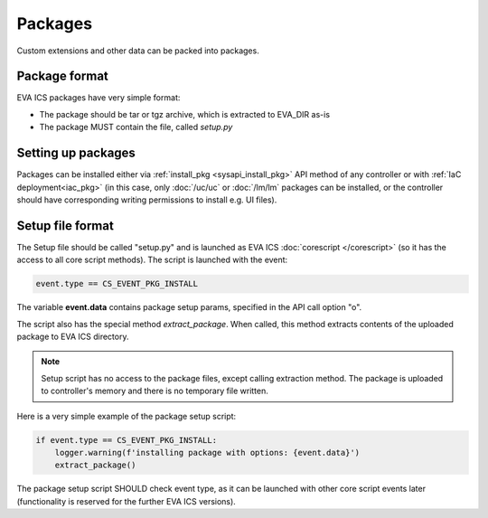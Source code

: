 Packages
********

Custom extensions and other data can be packed into packages.

Package format
==============

EVA ICS packages have very simple format:

* The package should be tar or tgz archive, which is extracted to EVA_DIR as-is

* The package MUST contain the file, called *setup.py*

Setting up packages
===================

Packages can be installed either via :ref:`install_pkg <sysapi_install_pkg>`
API method of any controller or with :ref:`IaC deployment<iac_pkg>` (in this
case, only :doc:`/uc/uc` or :doc:`/lm/lm` packages can be installed, or the
controller should have corresponding writing permissions to install e.g. UI
files).

Setup file format
=================

The Setup file should be called "setup.py" and is launched as EVA ICS
:doc:`corescript </corescript>` (so it has the access to all core script
methods). The script is launched with the event:

.. code-block:: python

  event.type == CS_EVENT_PKG_INSTALL

The variable **event.data** contains package setup params, specified in the API
call option "o".

The script also has the special method *extract_package*. When called, this
method extracts contents of the uploaded package to EVA ICS directory.

.. note::

    Setup script has no access to the package files, except calling extraction
    method. The package is uploaded to controller's memory and there is no
    temporary file written.

Here is a very simple example of the package setup script:

.. code:: python

    if event.type == CS_EVENT_PKG_INSTALL:
        logger.warning(f'installing package with options: {event.data}')
        extract_package()

The package setup script SHOULD check event type, as it can be launched with
other core script events later (functionality is reserved for the further EVA
ICS versions).

